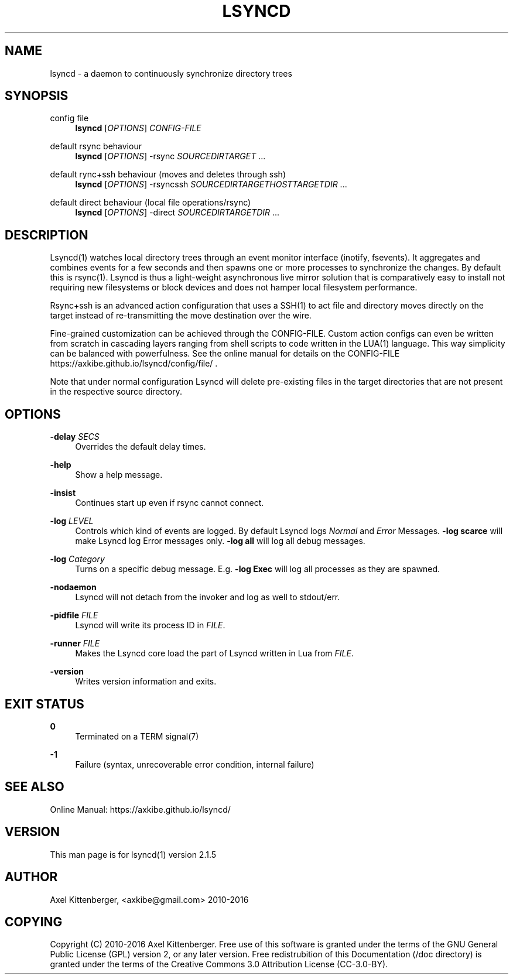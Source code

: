 '\" t
.\"     Title: lsyncd
.\"    Author: [see the "AUTHOR" section]
.\" Generator: DocBook XSL Stylesheets v1.78.1 <http://docbook.sf.net/>
.\"      Date: June 2016
.\"    Manual: Lsyncd
.\"    Source: Lsyncd 2.1.5
.\"  Language: English
.\"
.TH "LSYNCD" "1" "June 2016" "Lsyncd 2\&.1\&.5" "Lsyncd"
.\" -----------------------------------------------------------------
.\" * Define some portability stuff
.\" -----------------------------------------------------------------
.\" ~~~~~~~~~~~~~~~~~~~~~~~~~~~~~~~~~~~~~~~~~~~~~~~~~~~~~~~~~~~~~~~~~
.\" http://bugs.debian.org/507673
.\" http://lists.gnu.org/archive/html/groff/2009-02/msg00013.html
.\" ~~~~~~~~~~~~~~~~~~~~~~~~~~~~~~~~~~~~~~~~~~~~~~~~~~~~~~~~~~~~~~~~~
.ie \n(.g .ds Aq \(aq
.el       .ds Aq '
.\" -----------------------------------------------------------------
.\" * set default formatting
.\" -----------------------------------------------------------------
.\" disable hyphenation
.nh
.\" disable justification (adjust text to left margin only)
.ad l
.\" -----------------------------------------------------------------
.\" * MAIN CONTENT STARTS HERE *
.\" -----------------------------------------------------------------
.SH "NAME"
lsyncd \- a daemon to continuously synchronize directory trees
.SH "SYNOPSIS"
.PP
config file
.RS 4
\ \&
\fBlsyncd\fR
[\fIOPTIONS\fR]
\fICONFIG\-FILE\fR
.RE
.PP
default rsync behaviour
.RS 4
\ \&
\fBlsyncd\fR
[\fIOPTIONS\fR] \-rsync
\fISOURCEDIR\fR\fITARGET\fR
\&...
.RE
.PP
default rync+ssh behaviour (moves and deletes through ssh)
.RS 4
\ \&
\fBlsyncd\fR
[\fIOPTIONS\fR] \-rsyncssh
\fISOURCEDIR\fR\fITARGETHOST\fR\fITARGETDIR\fR
\&...
.RE
.PP
default direct behaviour (local file operations/rsync)
.RS 4
\ \&
\fBlsyncd\fR
[\fIOPTIONS\fR] \-direct
\fISOURCEDIR\fR\fITARGETDIR\fR
\&...
.RE
.SH "DESCRIPTION"
.sp
Lsyncd(1) watches local directory trees through an event monitor interface (inotify, fsevents)\&. It aggregates and combines events for a few seconds and then spawns one or more processes to synchronize the changes\&. By default this is rsync(1)\&. Lsyncd is thus a light\-weight asynchronous live mirror solution that is comparatively easy to install not requiring new filesystems or block devices and does not hamper local filesystem performance\&.
.sp
Rsync+ssh is an advanced action configuration that uses a SSH(1) to act file and directory moves directly on the target instead of re\-transmitting the move destination over the wire\&.
.sp
Fine\-grained customization can be achieved through the CONFIG\-FILE\&. Custom action configs can even be written from scratch in cascading layers ranging from shell scripts to code written in the LUA(1) language\&. This way simplicity can be balanced with powerfulness\&. See the online manual for details on the CONFIG\-FILE https://axkibe\&.github\&.io/lsyncd/config/file/ \&.
.sp
Note that under normal configuration Lsyncd will delete pre\-existing files in the target directories that are not present in the respective source directory\&.
.SH "OPTIONS"
.PP
\fB\-delay\fR \fISECS\fR
.RS 4
Overrides the default delay times\&.
.RE
.PP
\fB\-help\fR
.RS 4
Show a help message\&.
.RE
.PP
\fB\-insist\fR
.RS 4
Continues start up even if rsync cannot connect\&.
.RE
.PP
\fB\-log\fR \fILEVEL\fR
.RS 4
Controls which kind of events are logged\&. By default Lsyncd logs
\fINormal\fR
and
\fIError\fR
Messages\&.
\fB\-log scarce\fR
will make Lsyncd log Error messages only\&.
\fB\-log all\fR
will log all debug messages\&.
.RE
.PP
\fB\-log\fR \fICategory\fR
.RS 4
Turns on a specific debug message\&. E\&.g\&.
\fB\-log Exec\fR
will log all processes as they are spawned\&.
.RE
.PP
\fB\-nodaemon\fR
.RS 4
Lsyncd will not detach from the invoker and log as well to stdout/err\&.
.RE
.PP
\fB\-pidfile\fR \fIFILE\fR
.RS 4
Lsyncd will write its process ID in
\fIFILE\fR\&.
.RE
.PP
\fB\-runner\fR \fIFILE\fR
.RS 4
Makes the Lsyncd core load the part of Lsyncd written in Lua from
\fIFILE\fR\&.
.RE
.PP
\fB\-version\fR
.RS 4
Writes version information and exits\&.
.RE
.SH "EXIT STATUS"
.PP
\fB0\fR
.RS 4
Terminated on a TERM signal(7)
.RE
.PP
\fB\-1\fR
.RS 4
Failure (syntax, unrecoverable error condition, internal failure)
.RE
.SH "SEE ALSO"
.sp
Online Manual: https://axkibe\&.github\&.io/lsyncd/
.SH "VERSION"
.sp
This man page is for lsyncd(1) version 2\&.1\&.5
.SH "AUTHOR"
.sp
Axel Kittenberger, <axkibe@gmail\&.com> 2010\-2016
.SH "COPYING"
.sp
Copyright (C) 2010\-2016 Axel Kittenberger\&. Free use of this software is granted under the terms of the GNU General Public License (GPL) version 2, or any later version\&. Free redistrubition of this Documentation (/doc directory) is granted under the terms of the Creative Commons 3\&.0 Attribution License (CC\-3\&.0\-BY)\&.
